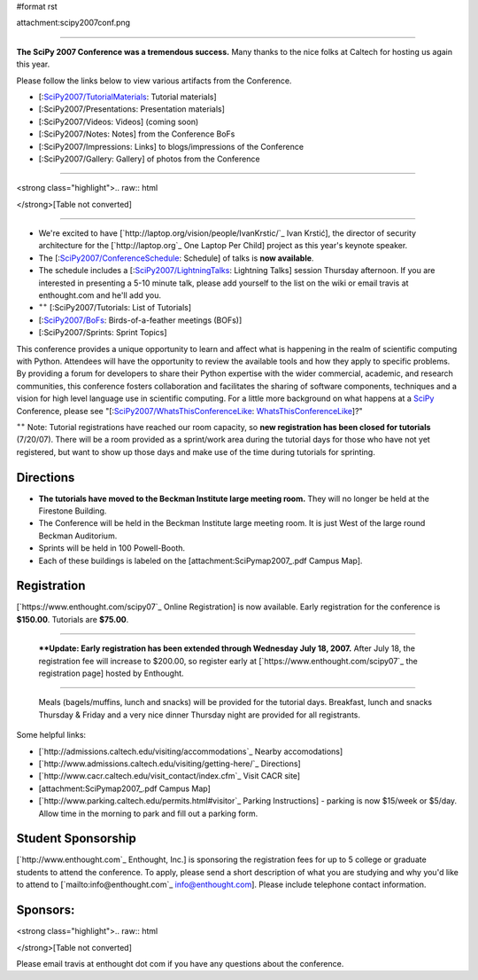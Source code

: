 #format rst

attachment:scipy2007conf.png

-------------------------



**The SciPy 2007 Conference was a tremendous success.**  Many thanks to the nice folks at Caltech for hosting us again this year.

Please follow the links below to view various artifacts from the Conference.

* [:`SciPy2007/TutorialMaterials`_: Tutorial materials]

* [:SciPy2007/Presentations: Presentation materials]

* [:SciPy2007/Videos: Videos] (coming soon)

* [:SciPy2007/Notes: Notes] from the Conference BoFs

* [:SciPy2007/Impressions: Links] to blogs/impressions of the Conference

* [:SciPy2007/Gallery: Gallery] of photos from the Conference

-------------------------



<strong class="highlight">.. raw:: html

</strong>[Table not converted]

-------------------------



* We're excited to have [`http://laptop.org/vision/people/IvanKrstic/`_ Ivan Krstić], the director of security architecture for the [`http://laptop.org`_ One Laptop Per Child] project as this year's keynote speaker.

* The [:`SciPy2007/ConferenceSchedule`_: Schedule] of talks is **now available**.

* The schedule includes a [:`SciPy2007/LightningTalks`_: Lightning Talks] session Thursday afternoon. If you are interested in presenting a 5-10 minute talk, please add yourself to the list on the wiki or email travis at enthought.com and he'll add you.

* :superscript:`++` [:SciPy2007/Tutorials: List of Tutorials] 

* [:`SciPy2007/BoFs`_: Birds-of-a-feather meetings (BOFs)]

* [:SciPy2007/Sprints: Sprint Topics]

This conference provides a unique opportunity to learn and affect what is happening in the realm of scientific computing with Python. Attendees will have the opportunity to review the available tools and how they apply to specific problems. By providing a forum for developers to share their Python expertise with the wider commercial, academic, and research communities, this conference fosters collaboration and facilitates the sharing of software components, techniques and a vision for high level language use in scientific computing.  For a little more background on what happens at a SciPy_ Conference, please see "[:`SciPy2007/WhatsThisConferenceLike`_: WhatsThisConferenceLike_]?"

:superscript:`++` Note: Tutorial registrations have reached our room capacity, so **new registration has been closed for tutorials** (7/20/07).  There will be a room provided as a sprint/work area during the tutorial days for those who have not yet registered, but want to show up those days and make use of the time during tutorials for sprinting.

Directions
----------

* **The tutorials have moved to the Beckman Institute large meeting room.**  They will no longer be held at the Firestone Building.

* The Conference will be held in the Beckman Institute large meeting room.  It is just West of the large round Beckman Auditorium.

* Sprints will be held in 100 Powell-Booth.

* Each of these buildings is labeled on the [attachment:SciPymap2007_.pdf Campus Map].

Registration
------------

[`https://www.enthought.com/scipy07`_ Online Registration] is now available.  Early registration for the conference is **$150.00**.  Tutorials are **$75.00**.

-------------------------

 ****Update: Early  registration has been extended through Wednesday July 18, 2007.** After July 18, the registration fee will increase to $200.00, so register early at [`https://www.enthought.com/scipy07`_ the registration page] hosted by Enthought.

-------------------------

 Meals (bagels/muffins, lunch and snacks) will be provided for the tutorial days. Breakfast,   lunch and snacks Thursday & Friday and a very nice dinner Thursday night are provided for all registrants.

Some helpful links:

* [`http://admissions.caltech.edu/visiting/accommodations`_ Nearby accomodations]

* [`http://www.admissions.caltech.edu/visiting/getting-here/`_ Directions]

* [`http://www.cacr.caltech.edu/visit_contact/index.cfm`_ Visit CACR site]

* [attachment:SciPymap2007_.pdf Campus Map]

* [`http://www.parking.caltech.edu/permits.html#visitor`_ Parking Instructions] - parking is now $15/week or $5/day.  Allow time in the morning to park and fill out a parking form.

Student Sponsorship
-------------------

[`http://www.enthought.com`_ Enthought, Inc.] is sponsoring the registration fees for up to 5 college or graduate students to attend the conference.  To apply, please send a short description of what you are studying and why you'd like to attend to [`mailto:info@enthought.com`_ `info@enthought.com`_].  Please include telephone contact information.

Sponsors:
---------

<strong class="highlight">.. raw:: html

</strong>[Table not converted]

Please email travis at enthought dot com if you have any questions about the conference.

.. ############################################################################

.. _SciPy2007/TutorialMaterials: /TutorialMaterials

.. _SciPy2007/ConferenceSchedule: /ConferenceSchedule

.. _SciPy2007/LightningTalks: /LightningTalks

.. _SciPy2007/BoFs: /BoFs

.. _SciPy: ../SciPy

.. _SciPy2007/WhatsThisConferenceLike: /WhatsThisConferenceLike

.. _WhatsThisConferenceLike: ../WhatsThisConferenceLike

.. _SciPymap2007: ../SciPymap2007

.. _info@enthought.com: mailto:info@enthought.com

.. _ImageLink(cacr-banner.png): ../ImageLink(cacr-banner.png)

.. _CalTech: ../CalTech

.. _ImageLink(enthoughtbanner-sm.png): ../ImageLink(enthoughtbanner-sm.png)

